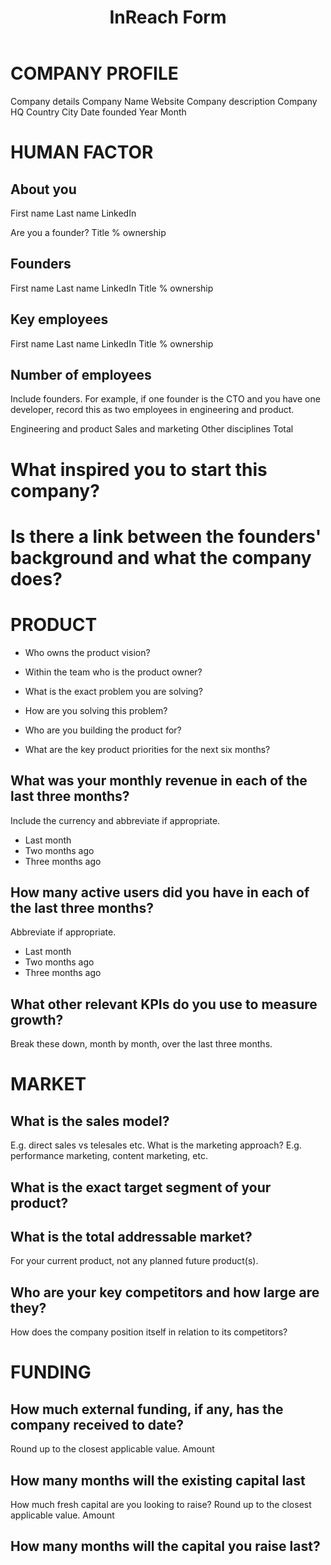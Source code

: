 :PROPERTIES:
:ID:       260815ee-2176-41ca-991f-edef0c1656c3
:END:
#+title: InReach Form

* COMPANY PROFILE

Company details
Company Name
Website
Company description
Company HQ
Country
City
Date founded
Year
Month

* HUMAN FACTOR

** About you

First name
Last name
LinkedIn

Are you a founder?
Title
% ownership

** Founders
First name
Last name
LinkedIn
Title
% ownership

** Key employees
First name
Last name
LinkedIn
Title
% ownership

** Number of employees

Include founders. For example, if one founder is the CTO and you have
one developer, record this as two employees in engineering and
product.

Engineering and product
Sales and marketing
Other disciplines
Total

* What inspired you to start this company?

* Is there a link between the founders' background and what the company does?


* PRODUCT

- Who owns the product vision?
- Within the team who is the product owner?
- What is the exact problem you are solving?
- How are you solving this problem?
- Who are you building the product for?

- What are the key product priorities for the next six months?

** What was your monthly revenue in each of the last three months?

Include the currency and abbreviate if appropriate.

- Last month
- Two months ago
- Three months ago

** How many active users did you have in each of the last three months?
Abbreviate if appropriate.

- Last month
- Two months ago
- Three months ago

** What other relevant KPIs do you use to measure growth?
Break these down, month by month, over the last three months.

* MARKET

** What is the sales model?
E.g. direct sales vs telesales etc.
What is the marketing approach?
E.g. performance marketing, content marketing, etc.

** What is the exact target segment of your product?

** What is the total addressable market?
For your current product, not any planned future product(s).

** Who are your key competitors and how large are they?
How does the company position itself in relation to its competitors?

* FUNDING

** How much external funding, if any, has the company received to date?
Round up to the closest applicable value.
Amount

** How many months will the existing capital last
How much fresh capital are you looking to raise?
Round up to the closest applicable value.
Amount

** How many months will the capital you raise last?
